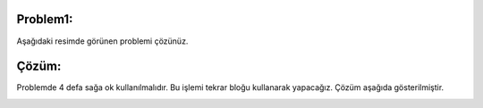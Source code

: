 **Problem1:**
-------------

Aşağıdaki resimde görünen problemi çözünüz.

.. image:: /_static/images/dongu-11.png
	:width: 600
  	:alt: Alternative text

**Çözüm:**
----------

Problemde 4 defa sağa ok kullanılmalıdır. Bu işlemi tekrar bloğu kullanarak yapacağız. Çözüm aşağıda gösterilmiştir.

.. image:: /_static/images/dongu-12.png
	:width: 600
  	:alt: Alternative text


.. raw:: pdf

   PageBreak
